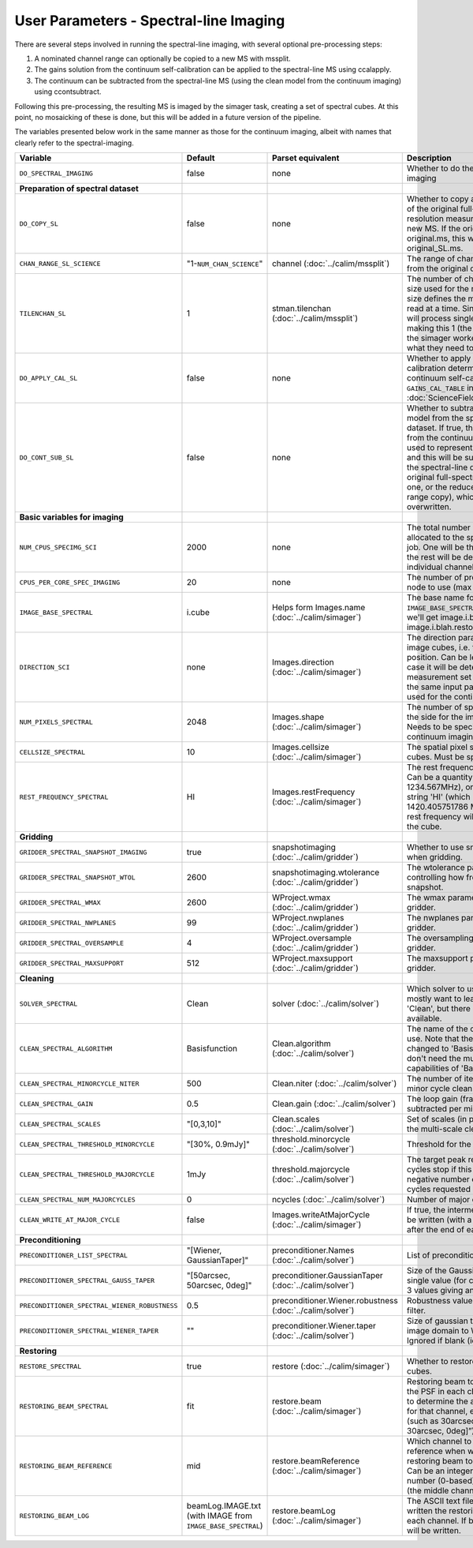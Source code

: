 User Parameters - Spectral-line Imaging
=======================================

There are several steps involved in running the spectral-line imaging,
with several optional pre-processing steps:

1. A nominated channel range can optionally be copied to a new MS with
   mssplit.
2. The gains solution from the continuum self-calibration can be
   applied to the spectral-line MS using ccalapply.
3. The continuum can be subtracted from the spectral-line MS (using
   the clean model from the continuum imaging) using ccontsubtract.

Following this pre-processing, the resulting MS is imaged by the
simager task, creating a set of spectral cubes. At this point, no
mosaicking of these is done, but this will be added in a future
version of the pipeline.

The variables presented below work in the same manner as those for the
continuum imaging, albeit with names that clearly refer to the
spectral-imaging. 


+-----------------------------------------------+-------------------------------+------------------------------------+-------------------------------------------------------------------+
| Variable                                      | Default                       | Parset equivalent                  | Description                                                       |
+===============================================+===============================+====================================+===================================================================+
| ``DO_SPECTRAL_IMAGING``                       | false                         | none                               | Whether to do the spectral-line imaging                           |
+-----------------------------------------------+-------------------------------+------------------------------------+-------------------------------------------------------------------+
| **Preparation of spectral dataset**           |                               |                                    |                                                                   |
+-----------------------------------------------+-------------------------------+------------------------------------+-------------------------------------------------------------------+
| ``DO_COPY_SL``                                | false                         | none                               | Whether to copy a channel range of the original                   |
|                                               |                               |                                    | full-spectral-resolution measurement set into a new MS. If        |
|                                               |                               |                                    | the original MS is original.ms, this will create original_SL.ms.  |
+-----------------------------------------------+-------------------------------+------------------------------------+-------------------------------------------------------------------+
| ``CHAN_RANGE_SL_SCIENCE``                     | "1-``NUM_CHAN_SCIENCE``"      | channel (:doc:`../calim/mssplit`)  | The range of channels to copy from the original dataset (1-based).|
+-----------------------------------------------+-------------------------------+------------------------------------+-------------------------------------------------------------------+
| ``TILENCHAN_SL``                              | 1                             | stman.tilenchan                    | The number of channels in the tile size used for the new MS. The  |
|                                               |                               | (:doc:`../calim/mssplit`)          | tile size defines the minimum amount read at a time. Since the    |
|                                               |                               |                                    | simager will process single channels, making this 1 (the default) |
|                                               |                               |                                    | means the simager workers only read what they need to .           |
+-----------------------------------------------+-------------------------------+------------------------------------+-------------------------------------------------------------------+
| ``DO_APPLY_CAL_SL``                           | false                         | none                               | Whether to apply the gains calibration determined from the        |
|                                               |                               |                                    | continuum self-calibration (see ``GAINS_CAL_TABLE`` in            |
|                                               |                               |                                    | :doc:`ScienceFieldSelfCalibration`).                              |
+-----------------------------------------------+-------------------------------+------------------------------------+-------------------------------------------------------------------+
| ``DO_CONT_SUB_SL``                            | false                         | none                               | Whether to subtract a continuum model from the spectral-line      |
|                                               |                               |                                    | dataset. If true, the clean model from the continuum imaging will |
|                                               |                               |                                    | be used to represent the continuum, and this will be subtracted   |
|                                               |                               |                                    | from the spectral-line dataset (either the original               |
|                                               |                               |                                    | full-spectral-resolution one, or the reduced-channel-range copy), |
|                                               |                               |                                    | which gets overwritten.                                           |
+-----------------------------------------------+-------------------------------+------------------------------------+-------------------------------------------------------------------+
| **Basic variables for imaging**               |                               |                                    |                                                                   |
+-----------------------------------------------+-------------------------------+------------------------------------+-------------------------------------------------------------------+
| ``NUM_CPUS_SPECIMG_SCI``                      | 2000                          | none                               | The total number of processors allocated to the spectral-imaging  |
|                                               |                               |                                    | job. One will be the master, while the rest will be devoted to    |
|                                               |                               |                                    | imaging individual channels.                                      |
+-----------------------------------------------+-------------------------------+------------------------------------+-------------------------------------------------------------------+
| ``CPUS_PER_CORE_SPEC_IMAGING``                | 20                            | none                               | The number of processors per node to use (max 20).                |
+-----------------------------------------------+-------------------------------+------------------------------------+-------------------------------------------------------------------+
| ``IMAGE_BASE_SPECTRAL``                       | i.cube                        | Helps form                         | The base name for image cubes: if ``IMAGE_BASE_SPECTRAL=i.blah``  |
|                                               |                               | Images.name                        | then we'll get image.i.blah, image.i.blah.restored, psf.i.blah etc|
|                                               |                               | (:doc:`../calim/simager`)          |                                                                   |
+-----------------------------------------------+-------------------------------+------------------------------------+-------------------------------------------------------------------+
| ``DIRECTION_SCI``                             | none                          | Images.direction                   | The direction parameter for the image cubes, i.e. the central     |
|                                               |                               | (:doc:`../calim/simager`)          | position. Can be left out, in which case it will be determined    |
|                                               |                               |                                    | from the measurement set by mslist. This is the same input        |
|                                               |                               |                                    | parameter as that used for the continuum imaging.                 |
+-----------------------------------------------+-------------------------------+------------------------------------+-------------------------------------------------------------------+
| ``NUM_PIXELS_SPECTRAL``                       | 2048                          | Images.shape                       | The number of spatial pixels along the side for the image cubes.  |
|                                               |                               | (:doc:`../calim/simager`)          | Needs to be specified (unlike the continuum imaging case).        |
+-----------------------------------------------+-------------------------------+------------------------------------+-------------------------------------------------------------------+
| ``CELLSIZE_SPECTRAL``                         | 10                            | Images.cellsize                    | The spatial pixel size for the image cubes. Must be specified.    |
|                                               |                               | (:doc:`../calim/simager`)          |                                                                   |
+-----------------------------------------------+-------------------------------+------------------------------------+-------------------------------------------------------------------+
| ``REST_FREQUENCY_SPECTRAL``                   | HI                            | Images.restFrequency               | The rest frequency for the cube. Can be a quantity string (eg.    |
|                                               |                               | (:doc:`../calim/simager`)          | 1234.567MHz), or the special string 'HI' (which is 1420.405751786 |
|                                               |                               |                                    | MHz). If blank, no rest frequency will be written to the cube.    |
+-----------------------------------------------+-------------------------------+------------------------------------+-------------------------------------------------------------------+
| **Gridding**                                  |                               |                                    |                                                                   |
+-----------------------------------------------+-------------------------------+------------------------------------+-------------------------------------------------------------------+
| ``GRIDDER_SPECTRAL_SNAPSHOT_IMAGING``         | true                          | snapshotimaging                    | Whether to use snapshot imaging when gridding.                    |
|                                               |                               | (:doc:`../calim/gridder`)          |                                                                   |
+-----------------------------------------------+-------------------------------+------------------------------------+-------------------------------------------------------------------+
| ``GRIDDER_SPECTRAL_SNAPSHOT_WTOL``            | 2600                          | snapshotimaging.wtolerance         |  The wtolerance parameter controlling how frequently to snapshot. |
|                                               |                               | (:doc:`../calim/gridder`)          |                                                                   |
+-----------------------------------------------+-------------------------------+------------------------------------+-------------------------------------------------------------------+
| ``GRIDDER_SPECTRAL_WMAX``                     | 2600                          | WProject.wmax                      | The wmax parameter for the gridder.                               |
|                                               |                               | (:doc:`../calim/gridder`)          |                                                                   |
+-----------------------------------------------+-------------------------------+------------------------------------+-------------------------------------------------------------------+
| ``GRIDDER_SPECTRAL_NWPLANES``                 | 99                            | WProject.nwplanes                  | The nwplanes parameter for the gridder.                           |
|                                               |                               | (:doc:`../calim/gridder`)          |                                                                   |
+-----------------------------------------------+-------------------------------+------------------------------------+-------------------------------------------------------------------+
| ``GRIDDER_SPECTRAL_OVERSAMPLE``               | 4                             | WProject.oversample                | The oversampling factor for the gridder.                          |
|                                               |                               | (:doc:`../calim/gridder`)          |                                                                   |
+-----------------------------------------------+-------------------------------+------------------------------------+-------------------------------------------------------------------+
| ``GRIDDER_SPECTRAL_MAXSUPPORT``               | 512                           | WProject.maxsupport                | The maxsupport parameter for the gridder.                         |
|                                               |                               | (:doc:`../calim/gridder`)          |                                                                   |
+-----------------------------------------------+-------------------------------+------------------------------------+-------------------------------------------------------------------+
| **Cleaning**                                  |                               |                                    |                                                                   |
+-----------------------------------------------+-------------------------------+------------------------------------+-------------------------------------------------------------------+
| ``SOLVER_SPECTRAL``                           | Clean                         | solver                             | Which solver to use. You will mostly want to leave this as        |
|                                               |                               | (:doc:`../calim/solver`)           | 'Clean', but there is a 'Dirty' solver available.                 |
+-----------------------------------------------+-------------------------------+------------------------------------+-------------------------------------------------------------------+
| ``CLEAN_SPECTRAL_ALGORITHM``                  | Basisfunction                 | Clean.algorithm                    | The name of the clean algorithm to use. Note that the default has |
|                                               |                               | (:doc:`../calim/solver`)           | changed to 'Basisfunction', as we don't need the multi-frequency  |
|                                               |                               |                                    | capabilities of 'BasisfunctionMFS'.                               |
+-----------------------------------------------+-------------------------------+------------------------------------+-------------------------------------------------------------------+
| ``CLEAN_SPECTRAL_MINORCYCLE_NITER``           | 500                           | Clean.niter                        | The number of iterations for the minor cycle clean.               |
|                                               |                               | (:doc:`../calim/solver`)           |                                                                   |
+-----------------------------------------------+-------------------------------+------------------------------------+-------------------------------------------------------------------+
| ``CLEAN_SPECTRAL_GAIN``                       | 0.5                           | Clean.gain                         | The loop gain (fraction of peak subtracted per minor cycle).      |
|                                               |                               | (:doc:`../calim/solver`)           |                                                                   |
+-----------------------------------------------+-------------------------------+------------------------------------+-------------------------------------------------------------------+
| ``CLEAN_SPECTRAL_SCALES``                     | "[0,3,10]"                    | Clean.scales                       | Set of scales (in pixels) to use with the multi-scale clean.      |
|                                               |                               | (:doc:`../calim/solver`)           |                                                                   |
+-----------------------------------------------+-------------------------------+------------------------------------+-------------------------------------------------------------------+
| ``CLEAN_SPECTRAL_THRESHOLD_MINORCYCLE``       | "[30%, 0.9mJy]"               | threshold.minorcycle               | Threshold for the minor cycle loop.                               |
|                                               |                               | (:doc:`../calim/solver`)           |                                                                   |
+-----------------------------------------------+-------------------------------+------------------------------------+-------------------------------------------------------------------+
| ``CLEAN_SPECTRAL_THRESHOLD_MAJORCYCLE``       | 1mJy                          | threshold.majorcycle               | The target peak residual. Major cycles stop if this is reached. A |
|                                               |                               | (:doc:`../calim/solver`)           | negative number ensures all major cycles requested are done.      |
+-----------------------------------------------+-------------------------------+------------------------------------+-------------------------------------------------------------------+
| ``CLEAN_SPECTRAL_NUM_MAJORCYCLES``            | 0                             | ncycles                            | Number of major cycles.                                           |
|                                               |                               | (:doc:`../calim/solver`)           |                                                                   |
+-----------------------------------------------+-------------------------------+------------------------------------+-------------------------------------------------------------------+
| ``CLEAN_WRITE_AT_MAJOR_CYCLE``                | false                         | Images.writeAtMajorCycle           | If true, the intermediate images will be written (with a .cycle   |
|                                               |                               | (:doc:`../calim/simager`)          | suffix) after the end of each major cycle.                        |
+-----------------------------------------------+-------------------------------+------------------------------------+-------------------------------------------------------------------+
| **Preconditioning**                           |                               |                                    |                                                                   |
+-----------------------------------------------+-------------------------------+------------------------------------+-------------------------------------------------------------------+
| ``PRECONDITIONER_LIST_SPECTRAL``              | "[Wiener, GaussianTaper]"     | preconditioner.Names               | List of preconditioners to apply.                                 |
|                                               |                               | (:doc:`../calim/solver`)           |                                                                   |
+-----------------------------------------------+-------------------------------+------------------------------------+-------------------------------------------------------------------+
| ``PRECONDITIONER_SPECTRAL_GAUSS_TAPER``       | "[50arcsec, 50arcsec, 0deg]"  | preconditioner.GaussianTaper       | Size of the Gaussian taper - either single value (for circular    |
|                                               |                               | (:doc:`../calim/solver`)           | taper) or 3 values giving an elliptical size.                     |
+-----------------------------------------------+-------------------------------+------------------------------------+-------------------------------------------------------------------+
| ``PRECONDITIONER_SPECTRAL_WIENER_ROBUSTNESS`` | 0.5                           | preconditioner.Wiener.robustness   | Robustness value for the Wiener filter.                           |
|                                               |                               | (:doc:`../calim/solver`)           |                                                                   |
+-----------------------------------------------+-------------------------------+------------------------------------+-------------------------------------------------------------------+
| ``PRECONDITIONER_SPECTRAL_WIENER_TAPER``      | ""                            | preconditioner.Wiener.taper        | Size of gaussian taper applied in image domain to Wiener filter.  |
|                                               |                               | (:doc:`../calim/solver`)           | Ignored if blank (ie. “”).                                        |
+-----------------------------------------------+-------------------------------+------------------------------------+-------------------------------------------------------------------+
| **Restoring**                                 |                               |                                    |                                                                   |
+-----------------------------------------------+-------------------------------+------------------------------------+-------------------------------------------------------------------+
| ``RESTORE_SPECTRAL``                          | true                          | restore                            | Whether to restore the image cubes.                               |
|                                               |                               | (:doc:`../calim/simager`)          |                                                                   |
+-----------------------------------------------+-------------------------------+------------------------------------+-------------------------------------------------------------------+
| ``RESTORING_BEAM_SPECTRAL``                   | fit                           | restore.beam                       | Restoring beam to use: 'fit' will fit the PSF in each channel     |
|                                               |                               | (:doc:`../calim/simager`)          | separately to determine the appropriate beam for that channel,    |
|                                               |                               |                                    | else give a size (such as 30arcsec, or                            |
|                                               |                               |                                    | “[30arcsec, 30arcsec, 0deg]”).                                    |
+-----------------------------------------------+-------------------------------+------------------------------------+-------------------------------------------------------------------+
| ``RESTORING_BEAM_REFERENCE``                  | mid                           | restore.beamReference              | Which channel to use as the reference when writing the restoring  |
|                                               |                               | (:doc:`../calim/simager`)          | beam to the image cube. Can be an integer as the channel number   |
|                                               |                               |                                    | (0-based), or one of 'mid' (the middle channel), 'first' or 'last'|
+-----------------------------------------------+-------------------------------+------------------------------------+-------------------------------------------------------------------+
| ``RESTORING_BEAM_LOG``                        | beamLog.IMAGE.txt (with IMAGE | restore.beamLog                    | The ASCII text file to which will be written the restoring beam   |
|                                               | from ``IMAGE_BASE_SPECTRAL``) | (:doc:`../calim/simager`)          | for each channel. If blank, no such file will be written.         |
+-----------------------------------------------+-------------------------------+------------------------------------+-------------------------------------------------------------------+
